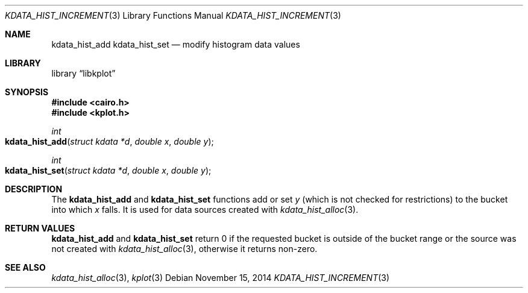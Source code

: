 .Dd $Mdocdate: November 15 2014 $
.Dt KDATA_HIST_INCREMENT 3
.Os
.Sh NAME
.Nm kdata_hist_add
.Nm kdata_hist_set
.Nd modify histogram data values
.Sh LIBRARY
.Lb libkplot
.Sh SYNOPSIS
.In cairo.h
.In kplot.h
.Ft int
.Fo kdata_hist_add
.Fa "struct kdata *d"
.Fa "double x"
.Fa "double y"
.Fc
.Ft int
.Fo kdata_hist_set
.Fa "struct kdata *d"
.Fa "double x"
.Fa "double y"
.Fc
.Sh DESCRIPTION
The
.Nm kdata_hist_add
and
.Nm kdata_hist_set
functions add or set
.Fa y
.Pq which is not checked for restrictions
to the bucket into which
.Fa x
falls.
It is used for data sources created with
.Xr kdata_hist_alloc 3 .
.Sh RETURN VALUES
.Nm kdata_hist_add
and
.Nm kdata_hist_set
return 0 if the requested bucket is outside of the bucket range or the
source was not created with
.Xr kdata_hist_alloc 3 ,
otherwise it returns non-zero.
.\" .Sh ENVIRONMENT
.\" For sections 1, 6, 7, and 8 only.
.\" .Sh FILES
.\" .Sh EXIT STATUS
.\" For sections 1, 6, and 8 only.
.\" .Sh EXAMPLES
.\" .Sh DIAGNOSTICS
.\" For sections 1, 4, 6, 7, 8, and 9 printf/stderr messages only.
.\" .Sh ERRORS
.\" For sections 2, 3, 4, and 9 errno settings only.
.Sh SEE ALSO
.Xr kdata_hist_alloc 3 ,
.Xr kplot 3
.\" .Sh STANDARDS
.\" .Sh HISTORY
.\" .Sh AUTHORS
.\" .Sh CAVEATS
.\" .Sh BUGS
.\" .Sh SECURITY CONSIDERATIONS
.\" Not used in OpenBSD.
